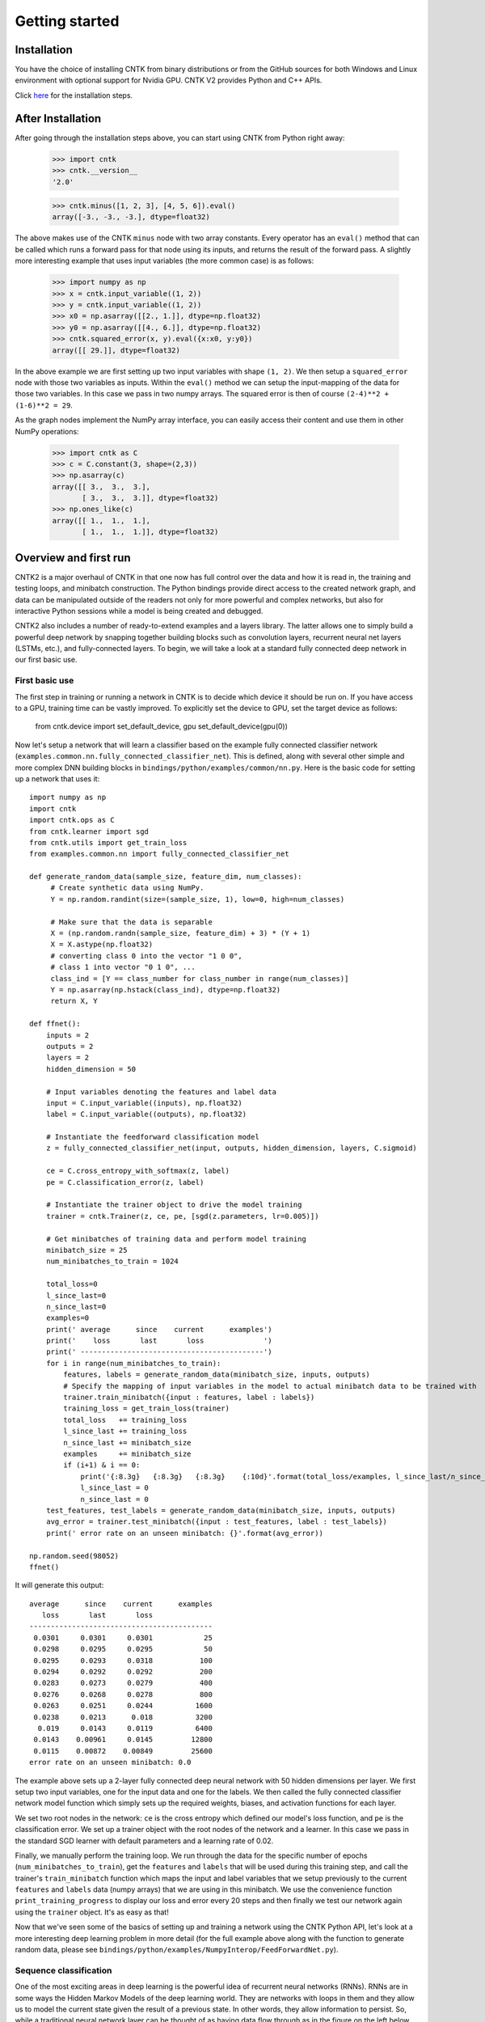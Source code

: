 Getting started 
===============

.. _here: https://github.com/Microsoft/CNTK/wiki/Recomended-CNTK-2.0-Setup

Installation
------------
You have the choice of installing CNTK from binary distributions or from the GitHub sources for both Windows and Linux environment with optional support for Nvidia GPU. CNTK V2 provides Python and C++ APIs. 

Click here_ for the installation steps.


After Installation
------------------
After going through the installation steps above, you can start using CNTK from Python right away:

    >>> import cntk
    >>> cntk.__version__
    '2.0'
    
    >>> cntk.minus([1, 2, 3], [4, 5, 6]).eval()
    array([-3., -3., -3.], dtype=float32)

The above makes use of the CNTK ``minus`` node with two array constants. Every operator has an ``eval()`` method that can be called which runs a forward 
pass for that node using its inputs, and returns the result of the forward pass. A slightly more interesting example that uses input variables (the 
more common case) is as follows:

    >>> import numpy as np
    >>> x = cntk.input_variable((1, 2))
    >>> y = cntk.input_variable((1, 2))
    >>> x0 = np.asarray([[2., 1.]], dtype=np.float32)
    >>> y0 = np.asarray([[4., 6.]], dtype=np.float32)
    >>> cntk.squared_error(x, y).eval({x:x0, y:y0})
    array([[ 29.]], dtype=float32)

In the above example we are first setting up two input variables with shape ``(1, 2)``. We then setup a ``squared_error`` node with those two variables as 
inputs. Within the ``eval()`` method we can setup the input-mapping of the data for those two variables. In this case we pass in two numpy arrays. 
The squared error is then of course ``(2-4)**2 + (1-6)**2 = 29``.

As the graph nodes implement the NumPy array interface, you can easily access
their content and use them in other NumPy operations:

    >>> import cntk as C
    >>> c = C.constant(3, shape=(2,3))
    >>> np.asarray(c)
    array([[ 3.,  3.,  3.],
           [ 3.,  3.,  3.]], dtype=float32)
    >>> np.ones_like(c)
    array([[ 1.,  1.,  1.],
           [ 1.,  1.,  1.]], dtype=float32)

Overview and first run
----------------------

CNTK2 is a major overhaul of CNTK in that one now has full control over the data and how it is read in, the training and testing loops, and minibatch 
construction. The Python bindings provide direct access to the created network graph, and data can be manipulated outside of the readers not only 
for more powerful and complex networks, but also for interactive Python sessions while a model is being created and debugged.

CNTK2 also includes a number of ready-to-extend examples and a layers library. The latter allows one to simply build a powerful deep network by 
snapping together building blocks such as convolution layers, recurrent neural net layers (LSTMs, etc.), and fully-connected layers. To begin, we will take a 
look at a standard fully connected deep network in our first basic use.

First basic use
~~~~~~~~~~~~~~~

The first step in training or running a network in CNTK is to decide which device it should be run on. If you have access to a GPU, training time 
can be vastly improved. To explicitly set the device to GPU, set the target device as follows:

    from cntk.device import set_default_device, gpu
    set_default_device(gpu(0))

Now let's setup a network that will learn a classifier based on the example fully connected classifier network 
(``examples.common.nn.fully_connected_classifier_net``). This is defined, along with several other simple and more complex DNN building blocks in 
``bindings/python/examples/common/nn.py``. Here is the basic code for setting up a network that uses it::

    import numpy as np
    import cntk
    import cntk.ops as C
    from cntk.learner import sgd
    from cntk.utils import get_train_loss
    from examples.common.nn import fully_connected_classifier_net
    
    def generate_random_data(sample_size, feature_dim, num_classes):
         # Create synthetic data using NumPy.
         Y = np.random.randint(size=(sample_size, 1), low=0, high=num_classes)
    
         # Make sure that the data is separable
         X = (np.random.randn(sample_size, feature_dim) + 3) * (Y + 1)
         X = X.astype(np.float32)
         # converting class 0 into the vector "1 0 0",
         # class 1 into vector "0 1 0", ...
         class_ind = [Y == class_number for class_number in range(num_classes)]
         Y = np.asarray(np.hstack(class_ind), dtype=np.float32)
         return X, Y
    
    def ffnet():
        inputs = 2
        outputs = 2
        layers = 2
        hidden_dimension = 50
    
        # Input variables denoting the features and label data
        input = C.input_variable((inputs), np.float32)
        label = C.input_variable((outputs), np.float32)
    
        # Instantiate the feedforward classification model
        z = fully_connected_classifier_net(input, outputs, hidden_dimension, layers, C.sigmoid)
    
        ce = C.cross_entropy_with_softmax(z, label)
        pe = C.classification_error(z, label)
    
        # Instantiate the trainer object to drive the model training
        trainer = cntk.Trainer(z, ce, pe, [sgd(z.parameters, lr=0.005)])

        # Get minibatches of training data and perform model training
        minibatch_size = 25
        num_minibatches_to_train = 1024
    
        total_loss=0
        l_since_last=0
        n_since_last=0
        examples=0
        print(' average      since    current      examples')
        print('    loss       last       loss              ')
        print(' -------------------------------------------')
        for i in range(num_minibatches_to_train):
            features, labels = generate_random_data(minibatch_size, inputs, outputs)
            # Specify the mapping of input variables in the model to actual minibatch data to be trained with
            trainer.train_minibatch({input : features, label : labels})
            training_loss = get_train_loss(trainer)
            total_loss   += training_loss
            l_since_last += training_loss
            n_since_last += minibatch_size
            examples     += minibatch_size
            if (i+1) & i == 0:
                print('{:8.3g}   {:8.3g}   {:8.3g}    {:10d}'.format(total_loss/examples, l_since_last/n_since_last, training_loss/minibatch_size, examples))
                l_since_last = 0
                n_since_last = 0
        test_features, test_labels = generate_random_data(minibatch_size, inputs, outputs)
        avg_error = trainer.test_minibatch({input : test_features, label : test_labels})
        print(' error rate on an unseen minibatch: {}'.format(avg_error))
    
    np.random.seed(98052)
    ffnet()


It will generate this output::

     average      since    current      examples
        loss       last       loss
     -------------------------------------------
      0.0301     0.0301     0.0301            25
      0.0298     0.0295     0.0295            50
      0.0295     0.0293     0.0318           100
      0.0294     0.0292     0.0292           200
      0.0283     0.0273     0.0279           400
      0.0276     0.0268     0.0278           800
      0.0263     0.0251     0.0244          1600
      0.0238     0.0213      0.018          3200
       0.019     0.0143     0.0119          6400
      0.0143    0.00961     0.0145         12800
      0.0115    0.00872    0.00849         25600
     error rate on an unseen minibatch: 0.0

The example above sets up a 2-layer fully connected deep neural network with 50 hidden dimensions per layer. We first setup two input variables, one for 
the input data and one for the labels. We then called the fully connected classifier network model function which simply sets up the required weights, 
biases, and activation functions for each layer.

We set two root nodes in the network: ``ce`` is the cross entropy which defined our model's loss function, and ``pe`` is the classification error. We 
set up a trainer object with the root nodes of the network and a learner. In this case we pass in the standard SGD learner with default parameters and a 
learning rate of 0.02.

Finally, we manually perform the training loop. We run through the data for the specific number of epochs (``num_minibatches_to_train``), get the ``features`` 
and ``labels`` that will be used during this training step, and call the trainer's ``train_minibatch`` function which maps the input and label variables that 
we setup previously to the current ``features`` and ``labels`` data (numpy arrays) that we are using in this minibatch. We use the convenience function 
``print_training_progress`` to display our loss and error every 20 steps and then finally we test our network again using the ``trainer`` object. It's 
as easy as that!

Now that we've seen some of the basics of setting up and training a network using the CNTK Python API, let's look at a more interesting deep 
learning problem in more detail (for the full example above along with the function to generate random data, please see 
``bindings/python/examples/NumpyInterop/FeedForwardNet.py``).


Sequence classification
~~~~~~~~~~~~~~~~~~~~~~~

One of the most exciting areas in deep learning is the powerful idea of recurrent 
neural networks (RNNs). RNNs are in some ways the Hidden Markov Models of the deep 
learning world. They are networks with loops in them and they allow us to model the 
current state given the result of a previous state. In other words, they allow information 
to persist. So, while a traditional neural network layer can be thought of as having data 
flow through as in the figure on the left below, an RNN layer can be seen as the figure 
on the right.

.. figure:: images/nn_layers.png
    :width: 600px
    :alt: NN Layers

As is apparent from the figure above on the right, RNNs are the natural structure for 
dealing with sequences. This includes everything from text to music to video; anything 
where the current state is dependent on the previous state. While RNNs are indeed 
powerful, the "vanilla" RNN suffers from an important problem: long-term dependencies. 
Because the gradient needs to flow back through the network to learn, the contribution 
from an early element (for example a word at the start of a sentence) on a much later 
elements (like the last word) can essentially vanish.

To deal with the above problem, we turn to the Long Short Term Memory (LSTM) network. 
LSTMs are a type of RNN that are exceedingly useful and in practice are what we commonly 
use when implementing an RNN. For more on why LSTMs are so powerful, see, e.g. 
http://colah.github.io/posts/2015-08-Understanding-LSTMs. For our purposes, we will 
concentrate on the central feature of the LSTM model: the `memory cell`. 

.. figure:: images/lstm_cell.png
    :width: 400px
    :alt: LSTM cell

    An LSTM cell.

The LSTM cell is associated with three gates that control how information is stored / 
remembered in the LSTM. The "forget gate" determines what information should be kept 
after a single element has flowed through the network. It makes this determination 
using data for the current time step and the previous hidden state. 

The "input gate" uses the same information as the forget gate, but passes it through 
a `tanh` to determine what to add to the state. The final gate is the "output gate" 
and it modulates what information should be output from the LSTM cell. This time we 
also take the previous state's value into account in addition to the previous hidden 
state and the data of the current state. We have purposely left the full details out 
for conciseness, so please see the link above for a full understanding of how an LSTM 
works.

In our example, we will be using an LSTM to do sequence classification. But for even 
better results, we will also introduce an additional concept here: 
`word embeddings <https://en.wikipedia.org/wiki/Word_embedding>`_. 
In traditional NLP approaches, words are seen as single points in a high dimensional 
space (the vocabulary). A word is represented by an arbitrary id and that single number 
contains no information about the meaning of the word or how it is used. However, with 
word embeddings each word is represented by a learned vector that has some meaning. For 
example, the vector representing the word "cat" may somehow be close, in some sense, to 
the vector for "dog", and each dimension is encoding some similarities or differences 
between those words that were learned usually by analyzing a large corpus. In our task, 
we will use a pre-computed word embedding model (e.g. from `GloVe <http://nlp.stanford.edu/projects/glove/>`_) 
and each of the words in the sequences will be replaced by their respective GloVe vector.

Now that we've decided on our word representation and the type of recurrent neural 
network we want to use, let's define the computational network that we'll use to do 
sequence classification. We can think of the network as adding a series of layers:

1. Embedding layer (individual words in each sequence become vectors)
2. LSTM layer (allow each word to depend on previous words)
3. Softmax layer (an additional set of parameters and output probabilities per class)

This network is defined as part of the example at ``bindings/python/examples/SequenceClassification/SequenceClassification.py``. Let's go through some 
key parts of the code::

    # model
    input_dim = 2000
    cell_dim = 25
    hidden_dim = 25
    embedding_dim = 50
    num_output_classes = 5

    # Input variables denoting the features and label data
    features = input_variable(shape=input_dim, is_sparse=True)
    label = input_variable(num_output_classes, dynamic_axes = [Axis.default_batch_axis()])

    # Instantiate the sequence classification model
    classifier_output = LSTM_sequence_classifer_net(features, num_output_classes, embedding_dim, hidden_dim, cell_dim)

    ce = cross_entropy_with_softmax(classifier_output, label)
    pe = classification_error(classifier_output, label)

    rel_path = r"../../../../Tests/EndToEndTests/Text/SequenceClassification/Data/Train.ctf"
    path = os.path.join(os.path.dirname(os.path.abspath(__file__)), rel_path)

    mb_source = text_format_minibatch_source(path, [
                    StreamConfiguration( 'features', input_dim, True, 'x' ),
                    StreamConfiguration( 'labels', num_output_classes, False, 'y')], 0)

    features_si = mb_source.stream_info(features)
    labels_si = mb_source.stream_info(label)

    # Instantiate the trainer object to drive the model training
    trainer = Trainer(classifier_output, ce, pe, [sgd_learner(classifier_output.parameters(), lr=0.0005)])

    # Get minibatches of sequences to train with and perform model training
    minibatch_size = 200
    training_progress_output_freq = 10
    i = 0
    while True:
        mb = mb_source.get_next_minibatch(minibatch_size)
        if  len(mb) == 0:
            break

        # Specify the mapping of input variables in the model to actual minibatch data to be trained with
        arguments = {features : mb[features_si].m_data, label : mb[labels_si].m_data}
        trainer.train_minibatch(arguments)

        print_training_progress(trainer, i, training_progress_output_freq)
        i += 1

Let's go through some of the intricacies of the network definition above. As usual, we first set the parameters of our model. In this case we 
have a vocab (input dimension) of 2000, LSTM hidden and cell dimensions of 25, an embedding layer with dimension 50, and we have 5 possible 
classes for our sequences. As before, we define two input variables: one for the features, and for the labels. We then instantiate our model. The 
``LSTM_sequence_classifier_net`` is a simple function which looks up our input in an embedding matrix and returns the embedded representation, puts 
that input through an LSTM recurrent neural network layer, and returns a fixed-size output from the LSTM by selecting the last hidden state of the 
LSTM::

    embedding_function = embedding(input, embedding_dim)
    LSTM_function = LSTMP_component_with_self_stabilization(embedding_function.output(), LSTM_dim, cell_dim)[0]
    thought_vector = select_last(LSTM_function)

    return linear_layer(thought_vector, num_output_classes)

That is the entire network definition. We now simply setup our criterion nodes and then setup our training loop. In the above example we use a minibatch 
size of 200 and use basic SGD with the default parameters and a small learning rate of 0.0005. This results in a powerful state-of-the-art model for 
sequence classification that can scale with huge amounts of training data. Note that as your training data size grows, you should give more capacity to 
your LSTM by increasing the number of hidden dimensions. Further, you can get an even more complex network by stacking layers of LSTMs. This is also easy 
using the LSTM layer function [coming soon].
